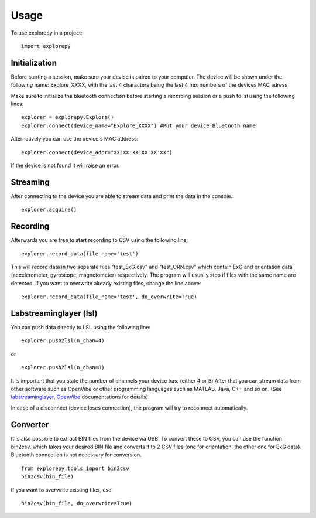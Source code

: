 =====
Usage
=====

To use explorepy in a project::

	import explorepy


Initialization
^^^^^^^^^^^^^^
Before starting a session, make sure your device is paired to your computer. The device will be shown under the following name: Explore_XXXX,
with the last 4 characters being the last 4 hex numbers of the devices MAC adress

Make sure to initialize the bluetooth connection before starting a recording session or a push to lsl using the following lines::

    explorer = explorepy.Explore()
    explorer.connect(device_name="Explore_XXXX") #Put your device Bluetooth name

Alternatively you can use the device's MAC address::

    explorer.connect(device_addr="XX:XX:XX:XX:XX:XX")

If the device is not found it will raise an error.

Streaming
^^^^^^^^^
After connecting to the device you are able to stream data and print the data in the console.::

    explorer.acquire()


Recording
^^^^^^^^^
Afterwards you are free to start recording to CSV using the following line::

    explorer.record_data(file_name='test')

This will record data in two separate files "test_ExG.csv" and "test_ORN.csv" which contain ExG and orientation data (accelerometer, gyroscope, magnetometer) respectively.
The program will usually stop if files with the same name are detected. If you want to overwrite already existing files, change the line above::

    explorer.record_data(file_name='test', do_overwrite=True)

Labstreaminglayer (lsl)
^^^^^^^^^^^^^^^^^^^^^^^
You can push data directly to LSL using the following line::

    explorer.push2lsl(n_chan=4)

or ::

    explorer.push2lsl(n_chan=8)

It is important that you state the number of channels your device has. (either 4 or 8)
After that you can stream data from other software such as OpenVibe or other programming languages such as MATLAB, Java, C++ and so on. (See `labstreaminglayer <https://github.com/sccn/labstreaminglayer>`_, `OpenVibe <http://openvibe.inria.fr/how-to-use-labstreaminglayer-in-openvibe/>`_ documentations for details).

In case of a disconnect (device loses connection), the program will try to reconnect automatically.


Converter
^^^^^^^^^
It is also possible to extract BIN files from the device via USB. To convert these to CSV, you can use the function bin2csv, which takes your desired BIN file
and converts it to 2 CSV files (one for orientation, the other one for ExG data). Bluetooth connection is not necessary for conversion. ::

    from explorepy.tools import bin2csv
    bin2csv(bin_file)

If you want to overwrite existing files, use::

    bin2csv(bin_file, do_overwrite=True)


